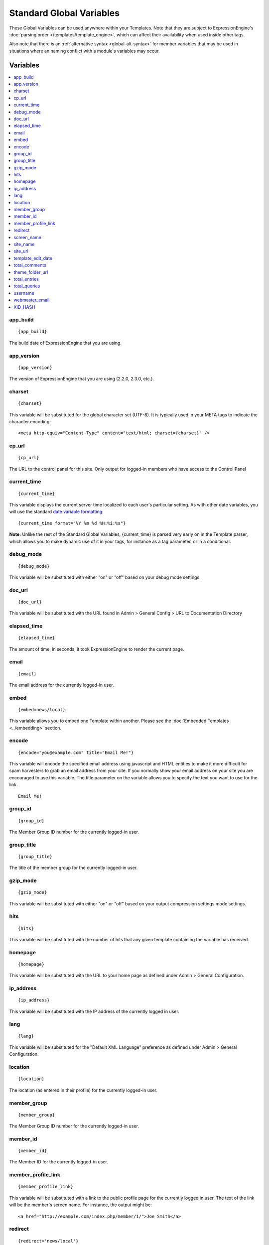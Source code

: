 #########################
Standard Global Variables
#########################

These Global Variables can be used anywhere within your Templates. Note
that they are subject to ExpressionEngine's :doc:`parsing order
</templates/template_engine>`, which can affect their availability when
used inside other tags.

Also note that there is an :ref:`alternative syntax <global-alt-syntax>`
for member variables that may be used in situations where an naming
conflict with a module's variables may occur.

Variables
=========

.. contents::
	:local:

app\_build
----------

::

	{app_build}

The build date of ExpressionEngine that you are using.

app\_version
------------

::

	{app_version}

The version of ExpressionEngine that you are using (2.2.0, 2.3.0, etc.).

charset
-------

::

	{charset}

This variable will be substituted for the global character set (UTF-8).
It is typically used in your META tags to indicate the character
encoding::

	<meta http-equiv="Content-Type" content="text/html; charset={charset}" />

cp\_url
-------

::

	{cp_url}

The URL to the control panel for this site. Only output for logged-in
members who have access to the Control Panel

.. _global-current_time:

current\_time
-------------

::

	{current_time}

This variable displays the current server time localized to each user's
particular setting. As with other date variables, you will use the
standard `date variable formatting <../date_variable_formatting.html>`_::

	{current_time format="%Y %m %d %H:%i:%s"}

**Note:** Unlike the rest of the Standard Global Variables,
{current\_time} is parsed very early on in the Template parser, which
allows you to make dynamic use of it in your tags, for instance as a tag
parameter, or in a conditional.

debug\_mode
-----------

::

	{debug_mode}

This variable will be substituted with either "on" or "off" based on
your debug mode settings.

doc\_url
--------

::

	{doc_url}

This variable will be substituted with the URL found in Admin > General
Config > URL to Documentation Directory

elapsed\_time
-------------

::

	{elapsed_time}

The amount of time, in seconds, it took ExpressionEngine to render the
current page.

email
-----

::

	{email}

The email address for the currently logged-in user.

embed
-----

::

	{embed=news/local}

This variable allows you to embed one Template within another. Please
see the :doc:`Embedded Templates <../embedding>` section.

encode
------

::

	{encode="you@example.com" title="Email Me!"}

This variable will encode the specified email address using javascript
and HTML entities to make it more difficult for spam harvesters to grab
an email address from your site. If you normally show your email address
on your site you are encouraged to use this variable. The title
parameter on the variable allows you to specify the text you want to use
for the link. ::

	Email Me!

group\_id
---------

::

	{group_id}

The Member Group ID number for the currently logged-in user.

group\_title
------------

::

	{group_title}

The title of the member group for the currently logged-in user.

gzip\_mode
----------

::

	{gzip_mode}

This variable will be substituted with either "on" or "off" based on
your output compression settings mode settings.

hits
----

::

	{hits}

This variable will be substituted with the number of hits that any given
template containing the variable has received.

homepage
--------

::

	{homepage}

This variable will be substituted with the URL to your home page as
defined under Admin > General Configuration.

ip\_address
-----------

::

	{ip_address}

This variable will be substituted with the IP address of the currently
logged in user.

lang
----

::

	{lang}

This variable will be substituted for the "Default XML Language"
preference as defined under Admin > General Configuration.

location
--------

::

	{location}

The location (as entered in their profile) for the currently logged-in
user.

member\_group
-------------

::

	{member_group}

The Member Group ID number for the currently logged-in user.

member\_id
----------

::

	{member_id}

The Member ID for the currently logged-in user.

member\_profile\_link
---------------------

::

	{member_profile_link}

This variable will be substituted with a link to the public profile page
for the currently logged in user. The text of the link will be the
member's screen name. For instance, the output might be::

	<a href="http://example.com/index.php/member/1/">Joe Smith</a>

.. _global-redirect:

redirect
--------

::

	{redirect='news/local'}

This variable allows you redirect the visitor to another template.
Typically this will mean that you will be utilizing the tag within
conditionals. ::

	{if segment_3 != 'cookies'}   {redirect='bake/cookies'} {/if}

You can also use the redirect variable to provide tighter control of
your URLs, and trigger 404 pages in certain conditions. When you want to
display your 404 page, just use "404" for the template. For instance,
you might do this on a template group's 'index' template that you do not
wish to be displayed if an arbitrary second URL segment exists. ::

	{if segment_2 != ''}   {redirect="404"} {/if}

Be careful that through your redirect variables that you do not create
an infinite loop.

screen\_name
------------

::

	{screen_name}

The screen name for the currently logged-in user.

site\_name
----------

::

	{site_name}

This variable will be substituted with your site name as defined under
Admin > General Configuration.

.. _global-site_url:

site\_url
---------

::

	{site_url}

This variable will be substituted with your site URL as defined under
Admin > General Configuration.

.. _global-template_edit_date:

template\_edit\_date
--------------------

This variable displays the localized time for when the template was last
updated. As with other date variables, you will use the standard `date
variable formatting <../date_variable_formatting.html>`_::

	{template_edit_date format="%Y %m %d %H:%i:%s"}

total\_comments
---------------

::

	{total_comments}

The total number of comments posted by the currently logged-in user.

theme\_folder\_url
------------------

::

	{theme_folder_url}

The URL to your theme folder.

total\_entries
--------------

::

	{total_entries}

The total number of entries posted by the currently logged-in user.

total\_queries
--------------

::

	{total_queries}

The total number of database queries used to generate the current page.

username
--------

::

	{username}

The username for the currently logged-in user.

webmaster\_email
----------------

::

	{webmaster_email}

	{encode="{webmaster_email}" title="Contact Us"}

The email address for the site, as specified in `Email
Configuration <../../cp/admin/email_configuration.html>`_.

.. _global-xid-hash:

XID\_HASH
---------

::

	{XID_HASH}

This variable is a required value for hidden form field 'XID' used in
secure forms.

.. _global-alt-syntax:

Alternative Syntax
==================

In order to be able to use some member variables inside tags that
already parse their own member information, such as the channel entries
tag, it is necessary to use an alternative syntax. All of the member
variables may be used with the addition of the prefix "logged\_in\_". ::

	{exp:channel:entries channel="default_site"}
		This article was written by: {screen_name}<br />
		The currently logged in user is: {logged_in_screen_name}
	{/exp:channel:entries}

A list of the available member variables that utilize this alternate
syntax follows:

-  logged\_in\_member\_id
-  logged\_in\_group\_id
-  logged\_in\_group\_description
-  logged\_in\_username
-  logged\_in\_screen\_name
-  logged\_in\_email
-  logged\_in\_ip\_address
-  logged\_in\_location
-  logged\_in\_total\_entries
-  logged\_in\_total\_comments
-  logged\_in\_private\_messages
-  logged\_in\_total\_forum\_topics
-  logged\_in\_total\_forum\_replies
-  logged\_in\_total\_forum\_posts

